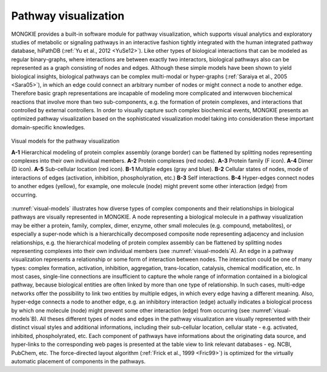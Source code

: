 *********************
Pathway visualization
*********************

MONGKIE provides a built-in software module for pathway visualization, which supports visual analytics and exploratory studies of metabolic or signaling pathways in an interactive fashion tightly integrated with the human integrated pathway database, hiPathDB (:ref:`Yu et al., 2012 <YuSe12>`). Like other types of biological interactions that can be modeled as regular binary-graphs, where interactions are between exactly two interactors, biological pathways also can be represented as a graph consisting of nodes and edges. Although these simple models have been shown to yield biological insights, biological pathways can be complex multi-modal or hyper-graphs (:ref:`Saraiya et al., 2005 <Sara05>`), in which an edge could connect an arbitrary number of nodes or might connect a node to another edge. Therefore basic graph representations are incapable of modeling more complicated and interwoven biochemical reactions that involve more than two sub-components, e.g. the formation of protein complexes, and interactions that controlled by external controllers. In order to visually capture such complex biochemical events, MONGKIE presents an optimized pathway visualization based on the sophisticated visualization model taking into consideration these important domain-specific knowledges.

.. figure:: ../images/visual_models.png
    :name: visual-models
    :width: 600px
    :align: center
    :alt: Visual models
    
    Visual models for the pathway visualization
    
    **A-1** Hierarchical modeling of protein complex assembly (orange border) can be flattened by splitting nodes representing complexes into their own individual members. **A-2** Protein complexes (red nodes). **A-3** Protein family (F icon). **A-4** Dimer (D icon). **A-5** Sub-cellular location (red icon). **B-1** Multiple edges (gray and blue). **B-2** Cellular states of nodes, mode of interactions of edges (activation, inhibition, phospholyration, etc.) **B-3** Self interactions. **B-4** Hyper-edges connect nodes to another edges (yellow), for example, one molecule (node) might prevent some other interaction (edge) from occurring.

:numref:`visual-models` illustrates how diverse types of complex components and their relationships in biological pathways are visually represented in MONGKIE. A node representing a biological molecule in a pathway visualization may be either a protein, family, complex, dimer, enzyme, other small molecules (e.g. compound, metabolites), or especially a super-node which is a hierarchically decomposed composite node representing adjacency and inclusion relationships, e.g. the hierarchical modeling of protein complex assembly can be flattened by splitting nodes representing complexes into their own individual members (see :numref:`visual-models`A). An edge in a pathway visualization represents a relationship or some form of interaction between nodes. The interaction could be one of many types: complex formation, activation, inhibition, aggregation, trans-location, catalysis, chemical modification, etc. In most cases, single-line connections are insufficient to capture the whole range of information contained in a biological pathway, because biological entities are often linked by more than one type of relationship. In such cases, multi-edge networks offer the possibility to link two entities by multiple edges, in which every edge having a different meaning. Also, hyper-edge connects a node to another edge, e.g. an inhibitory interaction (edge) actually indicates a biological process by which one molecule (node) might prevent some other interaction (edge) from occurring (see :numref:`visual-models`B). All theses different types of nodes and edges in the pathway visualization are visually represented with their distinct visual styles and additional informations, including their sub-cellular location, cellular state - e.g. activated, inhibited, phospholyrated, etc. Each component of pathways have informations about the originating data source, and hyper-links to the corresponding web pages is presented at the table view to link relevant databases - eg. NCBI, PubChem, etc. The force-directed layout algorithm (:ref:`Frick et al., 1999 <Fric99>`) is optimized for the virtually automatic placement of components in the pathways.

